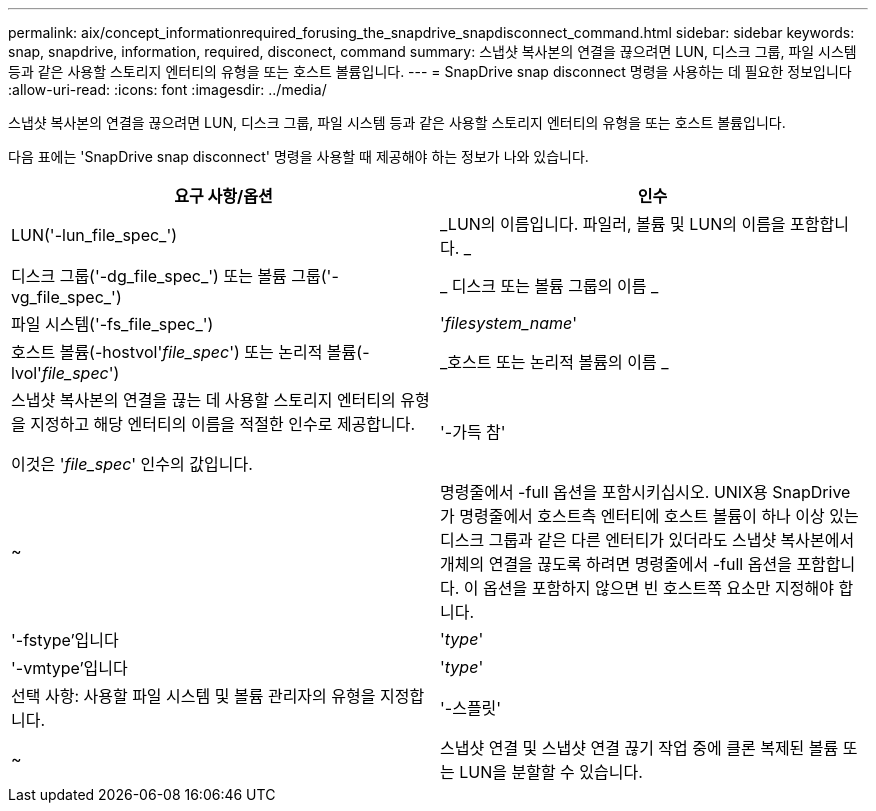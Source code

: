 ---
permalink: aix/concept_informationrequired_forusing_the_snapdrive_snapdisconnect_command.html 
sidebar: sidebar 
keywords: snap, snapdrive, information, required, disconect, command 
summary: 스냅샷 복사본의 연결을 끊으려면 LUN, 디스크 그룹, 파일 시스템 등과 같은 사용할 스토리지 엔터티의 유형을 또는 호스트 볼륨입니다. 
---
= SnapDrive snap disconnect 명령을 사용하는 데 필요한 정보입니다
:allow-uri-read: 
:icons: font
:imagesdir: ../media/


[role="lead"]
스냅샷 복사본의 연결을 끊으려면 LUN, 디스크 그룹, 파일 시스템 등과 같은 사용할 스토리지 엔터티의 유형을 또는 호스트 볼륨입니다.

다음 표에는 'SnapDrive snap disconnect' 명령을 사용할 때 제공해야 하는 정보가 나와 있습니다.

|===
| 요구 사항/옵션 | 인수 


 a| 
LUN('-lun_file_spec_')
 a| 
_LUN의 이름입니다. 파일러, 볼륨 및 LUN의 이름을 포함합니다. _



 a| 
디스크 그룹('-dg_file_spec_') 또는 볼륨 그룹('-vg_file_spec_')
 a| 
_ 디스크 또는 볼륨 그룹의 이름 _



 a| 
파일 시스템('-fs_file_spec_')
 a| 
'_filesystem_name_'



 a| 
호스트 볼륨(-hostvol'_file_spec_') 또는 논리적 볼륨(-lvol'_file_spec_')
 a| 
_호스트 또는 논리적 볼륨의 이름 _



 a| 
스냅샷 복사본의 연결을 끊는 데 사용할 스토리지 엔터티의 유형을 지정하고 해당 엔터티의 이름을 적절한 인수로 제공합니다.

이것은 '_file_spec_' 인수의 값입니다.



 a| 
'-가득 참'
 a| 
~



 a| 
명령줄에서 -full 옵션을 포함시키십시오. UNIX용 SnapDrive가 명령줄에서 호스트측 엔터티에 호스트 볼륨이 하나 이상 있는 디스크 그룹과 같은 다른 엔터티가 있더라도 스냅샷 복사본에서 개체의 연결을 끊도록 하려면 명령줄에서 -full 옵션을 포함합니다. 이 옵션을 포함하지 않으면 빈 호스트쪽 요소만 지정해야 합니다.



 a| 
'-fstype'입니다
 a| 
'_type_'



 a| 
'-vmtype'입니다
 a| 
'_type_'



 a| 
선택 사항: 사용할 파일 시스템 및 볼륨 관리자의 유형을 지정합니다.



 a| 
'-스플릿'
 a| 
~



 a| 
스냅샷 연결 및 스냅샷 연결 끊기 작업 중에 클론 복제된 볼륨 또는 LUN을 분할할 수 있습니다.

|===